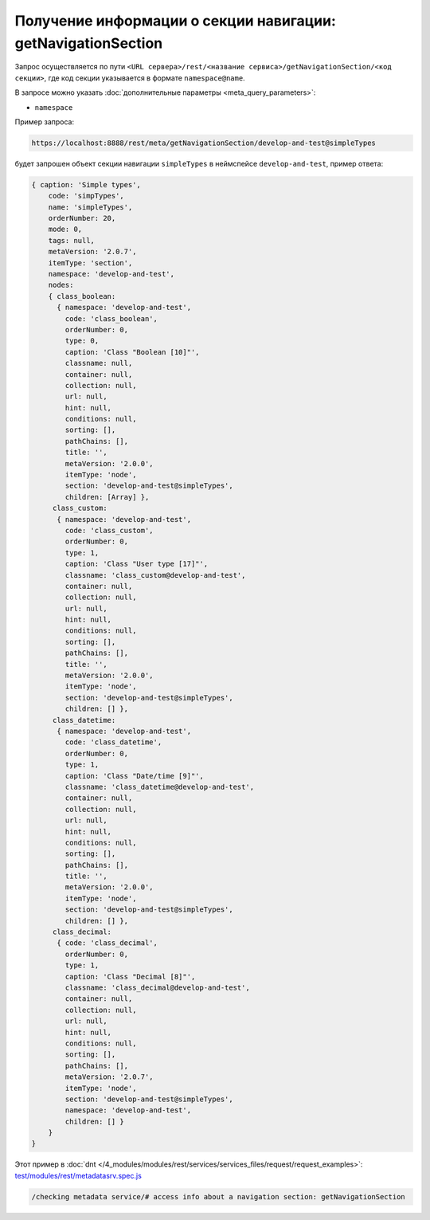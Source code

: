 Получение информации о секции навигации: getNavigationSection
=============================================================

Запрос осуществляется по пути ``<URL сервера>/rest/<название сервиса>/getNavigationSection/<код секции>``,
где код секции указывается в формате ``namespace@name``.

В запросе можно указать :doc:`дополнительные параметры <meta_query_parameters>`:

* ``namespace``

Пример запроса:

.. code-block:: text

    https://localhost:8888/rest/meta/getNavigationSection/develop-and-test@simpleTypes

будет запрошен объект секции навигации ``simpleTypes`` в неймспейсе ``develop-and-test``, пример ответа:

.. code-block:: js

    { caption: 'Simple types',
        code: 'simpTypes',
        name: 'simpleTypes',
        orderNumber: 20,
        mode: 0,
        tags: null,
        metaVersion: '2.0.7',
        itemType: 'section',
        namespace: 'develop-and-test',
        nodes:
        { class_boolean:
          { namespace: 'develop-and-test',
            code: 'class_boolean',
            orderNumber: 0,
            type: 0,
            caption: 'Class "Boolean [10]"',
            classname: null,
            container: null,
            collection: null,
            url: null,
            hint: null,
            conditions: null,
            sorting: [],
            pathChains: [],
            title: '',
            metaVersion: '2.0.0',
            itemType: 'node',
            section: 'develop-and-test@simpleTypes',
            children: [Array] },
         class_custom:
          { namespace: 'develop-and-test',
            code: 'class_custom',
            orderNumber: 0,
            type: 1,
            caption: 'Class "User type [17]"',
            classname: 'class_custom@develop-and-test',
            container: null,
            collection: null,
            url: null,
            hint: null,
            conditions: null,
            sorting: [],
            pathChains: [],
            title: '',
            metaVersion: '2.0.0',
            itemType: 'node',
            section: 'develop-and-test@simpleTypes',
            children: [] },
         class_datetime:
          { namespace: 'develop-and-test',
            code: 'class_datetime',
            orderNumber: 0,
            type: 1,
            caption: 'Class "Date/time [9]"',
            classname: 'class_datetime@develop-and-test',
            container: null,
            collection: null,
            url: null,
            hint: null,
            conditions: null,
            sorting: [],
            pathChains: [],
            title: '',
            metaVersion: '2.0.0',
            itemType: 'node',
            section: 'develop-and-test@simpleTypes',
            children: [] },
         class_decimal:
          { code: 'class_decimal',
            orderNumber: 0,
            type: 1,
            caption: 'Class "Decimal [8]"',
            classname: 'class_decimal@develop-and-test',
            container: null,
            collection: null,
            url: null,
            hint: null,
            conditions: null,
            sorting: [],
            pathChains: [],
            metaVersion: '2.0.7',
            itemType: 'node',
            section: 'develop-and-test@simpleTypes',
            namespace: 'develop-and-test',
            children: [] }
        }
    }

Этот пример в :doc:`dnt </4_modules/modules/rest/services/services_files/request/request_examples>`:
`test/modules/rest/metadatasrv.spec.js <https://github.com/iondv/develop-and-test/tree/master/test/modules/rest/metadatasrv.spec.js>`_

.. code-block:: text

    /checking metadata service/# access info about a navigation section: getNavigationSection
